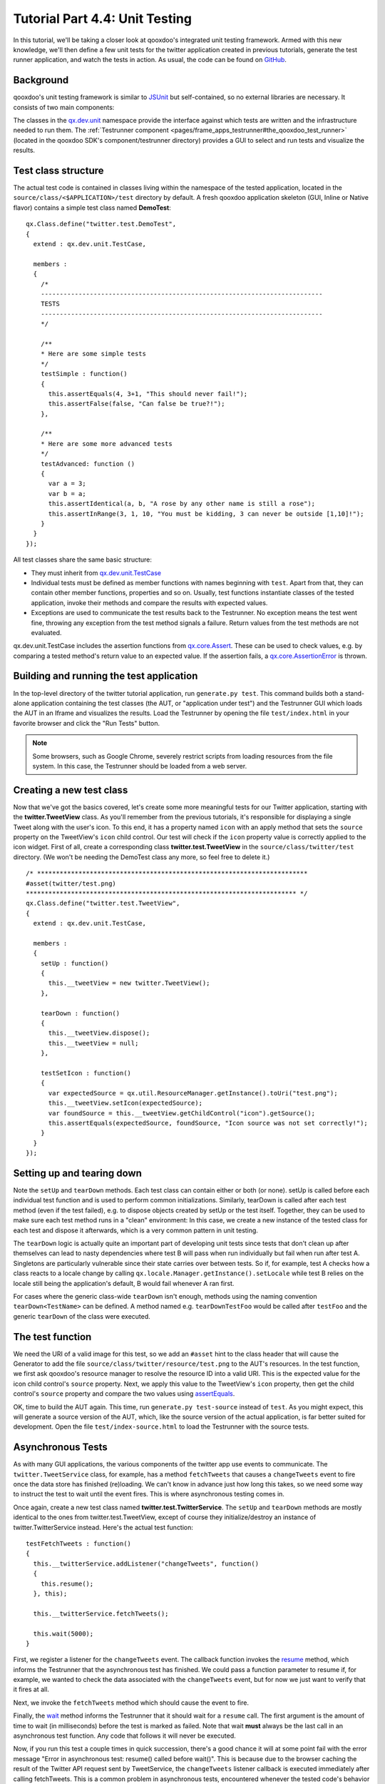 .. _pages/desktop/tutorials/tutorial-part-4-4-1#tutorial_part_4.4:_unit_testing:

Tutorial Part 4.4: Unit Testing
*********************************

In this tutorial, we'll be taking a closer look at qooxdoo's integrated unit testing framework. Armed with this new knowledge, we'll then define a few unit tests for the twitter application created in previous tutorials, generate the test runner application, and watch the tests in action. As usual, the code can be found on `GitHub <https://github.com/qooxdoo/qooxdoo/tree/%{release_tag}/component/tutorials/twitter/step4.4>`_.

Background
==========

qooxdoo's unit testing framework is similar to `JSUnit <http://www.jsunit.net/>`_ but self-contained, so no external libraries are necessary. It consists of two main components:

The classes in the `qx.dev.unit <http://demo.qooxdoo.org/current/apiviewer/#qx.dev.unit>`_ namespace provide the interface against which tests are written and the infrastructure needed to run them.
The :ref:`Testrunner component <pages/frame_apps_testrunner#the_qooxdoo_test_runner>` (located in the qooxdoo SDK's component/testrunner directory) provides a GUI to select and run tests and visualize the results.

Test class structure
====================

The actual test code is contained in classes living within the namespace of the tested application, located in the ``source/class/<$APPLICATION>/test`` directory by default. A fresh qooxdoo application skeleton (GUI, Inline or Native flavor) contains a simple test class named **DemoTest**:

::

  qx.Class.define("twitter.test.DemoTest",
  {
    extend : qx.dev.unit.TestCase,
  
    members :
    {
      /*
      ---------------------------------------------------------------------------
      TESTS
      ---------------------------------------------------------------------------
      */
  
      /**
      * Here are some simple tests
      */
      testSimple : function()
      {
        this.assertEquals(4, 3+1, "This should never fail!");
        this.assertFalse(false, "Can false be true?!");
      },
  
      /**
      * Here are some more advanced tests
      */
      testAdvanced: function ()
      {
        var a = 3;
        var b = a;
        this.assertIdentical(a, b, "A rose by any other name is still a rose");
        this.assertInRange(3, 1, 10, "You must be kidding, 3 can never be outside [1,10]!");
      }
    }
  });


All test classes share the same basic structure:

* They must inherit from `qx.dev.unit.TestCase <http://demo.qooxdoo.org/current/apiviewer/#qx.dev.unit.TestCase>`_
* Individual tests must be defined as member functions with names beginning with ``test``. Apart from that, they can contain other member functions, properties and so on. Usually, test functions instantiate classes of the tested application, invoke their methods and compare the results with expected values.
* Exceptions are used to communicate the test results back to the Testrunner. No exception means the test went fine, throwing any exception from the test method signals a failure. Return values from the test methods are not evaluated.

qx.dev.unit.TestCase includes the assertion functions from `qx.core.Assert <http://demo.qooxdoo.org/current/apiviewer/#qx.core.Assert>`_. These can be used to check values, e.g. by comparing a tested method's return value to an expected value. If the assertion fails, a `qx.core.AssertionError <http://demo.qooxdoo.org/current/apiviewer/#qx.core.AssertionError>`_ is thrown.

Building and running the test application
=========================================

In the top-level directory of the twitter tutorial application, run ``generate.py test``. This command builds both a stand-alone application containing the test classes (the AUT, or "application under test") and the Testrunner GUI which loads the AUT in an Iframe and visualizes the results. Load the Testrunner by opening the file ``test/index.html`` in your favorite browser and click the "Run Tests" button.

.. note::

    Some browsers, such as Google Chrome, severely restrict scripts from loading resources from the file system. In this case, the Testrunner should be loaded from a web server.

|Testrunner displaying the results of twitter.DemoTest|

.. |Testrunner displaying the results of twitter.DemoTest| image:: /pages/desktop/tutorials/tutorial_4_4_1-1.png

Creating a new test class
=========================

Now that we've got the basics covered, let's create some more meaningful tests for our Twitter application, starting with the **twitter.TweetView** class. As you'll remember from the previous tutorials, it's responsible for displaying a single Tweet along with the user's icon. To this end, it has a property named ``icon`` with an apply method that sets the ``source`` property on the TweetView's ``icon`` child control. Our test will check if the ``icon`` property value is correctly applied to the icon widget.
First of all, create a corresponding class **twitter.test.TweetView** in the ``source/class/twitter/test`` directory. (We won't be needing the DemoTest class any more, so feel free to delete it.)

::

  /* ************************************************************************
  #asset(twitter/test.png)
  ************************************************************************ */
  qx.Class.define("twitter.test.TweetView",
  {
    extend : qx.dev.unit.TestCase,
  
    members :
    {
      setUp : function()
      {
        this.__tweetView = new twitter.TweetView();
      },
  
      tearDown : function()
      {
        this.__tweetView.dispose();
        this.__tweetView = null;
      },
  
      testSetIcon : function()
      {
        var expectedSource = qx.util.ResourceManager.getInstance().toUri("test.png");
        this.__tweetView.setIcon(expectedSource);
        var foundSource = this.__tweetView.getChildControl("icon").getSource();
        this.assertEquals(expectedSource, foundSource, "Icon source was not set correctly!");
      }
    }
  });


Setting up and tearing down
===========================

Note the ``setUp`` and ``tearDown`` methods. Each test class can contain either or both (or none). setUp is called before each individual test function and is used to perform common initializations. Similarly, tearDown is called after each test method (even if the test failed), e.g. to dispose objects created by setUp or the test itself. Together, they can be used to make sure each test method runs in a "clean" environment: In this case, we create a new instance of the tested class for each test and dispose it afterwards, which is a very common pattern in unit testing.

The ``tearDown`` logic is actually quite an important part of developing unit tests since tests that don't clean up after themselves can lead to nasty dependencies where test B will pass when run individually but fail when run after test A. Singletons are particularly vulnerable since their state carries over between tests. So if, for example, test A checks how a class reacts to a locale change by calling ``qx.locale.Manager.getInstance().setLocale`` while test B relies on the locale still being the application's default, B would fail whenever A ran first.

For cases where the generic class-wide ``tearDown`` isn't enough, methods using the naming convention ``tearDown<TestName>`` can be defined. A method named e.g. ``tearDownTestFoo`` would be called after ``testFoo`` and the generic ``tearDown`` of the class were executed.

The test function
=================

We need the URI of a valid image for this test, so we add an ``#asset`` hint to the class header that will cause the Generator to add the file ``source/class/twitter/resource/test.png`` to the AUT's resources. In the test function, we first ask qooxdoo's resource manager to resolve the resource ID into a valid URI. This is the expected value for the icon child control's ``source`` property. Next, we apply this value to the TweetView's ``icon`` property, then get the child control's ``source`` property and compare the two values using `assertEquals <http://demo.qooxdoo.org/current/apiviewer/#qx.core.Assert~assertEquals>`_.

OK, time to build the AUT again. This time, run ``generate.py test-source`` instead of ``test``. As you might expect, this will generate a source version of the AUT, which, like the source version of the actual application, is far better suited for development. Open the file ``test/index-source.html`` to load the Testrunner with the source tests.

Asynchronous Tests
==================

As with many GUI applications, the various components of the twitter app use events to communicate. The ``twitter.TweetService`` class, for example, has a method ``fetchTweets`` that causes a ``changeTweets`` event to fire once the data store has finished (re)loading. We can't know in advance just how long this takes, so we need some way to instruct the test to wait until the event fires. This is where asynchronous testing comes in.

Once again, create a new test class named **twitter.test.TwitterService**. The ``setUp`` and ``tearDown`` methods are mostly identical to the ones from twitter.test.TweetView, except of course they initialize/destroy an instance of twitter.TwitterService instead. Here's the actual test function:

::

      testFetchTweets : function()
      {
        this.__twitterService.addListener("changeTweets", function()
        {
          this.resume();
        }, this);
  
        this.__twitterService.fetchTweets();
  
        this.wait(5000);
      }

First, we register a listener for the ``changeTweets`` event. The callback function invokes the `resume <http://demo.qooxdoo.org/current/apiviewer/#qx.dev.unit.TestCase~resume>`_ method, which informs the Testrunner that the asynchronous test has finished. We could pass a function parameter to resume if, for example, we wanted to check the data associated with the ``changeTweets`` event, but for now we just want to verify that it fires at all.

Next, we invoke the ``fetchTweets`` method which should cause the event to fire.

Finally, the `wait <http://demo.qooxdoo.org/current/apiviewer/#qx.dev.unit.TestCase~wait>`_ method informs the Testrunner that it should wait for a ``resume`` call. The first argument is the amount of time to wait (in milliseconds) before the test is marked as failed. Note that wait **must** always be the last call in an asynchronous test function. Any code that follows it will never be executed.

Now, if you run this test a couple times in quick succession, there's a good chance it will at some point fail with the error message "Error in asynchronous test: resume() called before wait()". This is because due to the browser caching the result of the Twitter API request sent by TweetService, the ``changeTweets`` listener callback is executed immediately after calling fetchTweets. This is a common problem in asynchronous tests, encountered whenever the tested code's behavior can be synchronous or asynchronous depending on external factors. Luckily, there's a simple fix for it: We just wrap the problematic method call in a timeout to make sure it's executed after ``wait()``:

::

  qx.event.Timer.once(function() {
    this.__twitterService.fetchTweets();
  }, this, 100);

While we could use a simple ``window.setTimeout`` for this, it's preferable to use `Timer.once <http://demo.qooxdoo.org/current/apiviewer/#qx.event.Timer~once>`_ since it uses qooxdoo's global error handling to catch and log any exceptions that might be thrown in the callback code. Otherwise, these would just land on the browser console.

Requirements
============

Finally, let's take a quick look at :ref:`test requirements <pages/frame_apps_testrunner#requirements>`. This is a way to define preconditions that must be satisfied before a test can be run. If a requirement isn't met, the test will be skipped (and marked as such in the Testrunner GUI). Common requirements are:

* The test checks browser-specific behavior, so it should only be run in selected browsers
* The tested class performs secure backend communication, so the test should only execute if the AUT was loaded over HTTPS

In order to use requirements, you need to include the Mixin `qx.dev.unit.MRequirements <http://demo.qooxdoo.org/current/apiviewer/#qx.dev.unit.MRequirements>`_ in your test class. Requirements are defined by calling the `require method <http://demo.qooxdoo.org/current/apiviewer/#qx.dev.unit.MRequirements~require>`_ with an array of requirement ID strings as the only parameter. Usually, this will be the first call in either a test function or the ``setUp`` method.
Requirement IDs are evaluated by looking for a method name beginning with "has" followed by the requirement ID (starting with a capital letter) on the current test class and its ancestors. The method is called and its return value is checked: ``true`` means the requirement is met and the test can proceed, ``false`` means the test won't be executed and the Testrunner GUI will list it as "skipped".

While qx.dev.unit.MRequirements contains a number of "has" methods for common scenarios, requirements are often application-specific and so test developers will implement their own checks in the test class itself, a common base class or a mixin.

|Testrunner displaying skipped tests|

.. |Testrunner displaying skipped tests| image:: /pages/desktop/tutorials/tutorial_4_4_1-2.png

And that's it for a first look at unit testing for qooxdoo applications. Note that qooxdoo comes with a `wrapper <http://demo.qooxdoo.org/current/apiviewer/#qx.dev.unit.MMock>`_ for the powerful `Sinon.js <http://sinonjs.org/>`_ testing framework, which offers spies, stubs and mock objects that allow testing the very internals of a class, such as if and how many times a specific method was invoked. But that's a topic for a separate tutorial.